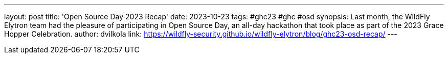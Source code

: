 ---
layout: post
title: 'Open Source Day 2023 Recap'
date: 2023-10-23
tags: #ghc23 #ghc #osd
synopsis: Last month, the WildFly Elytron team had the pleasure of participating in Open Source Day, an all-day hackathon that took place as part of the 2023 Grace Hopper Celebration.
author: dvilkola
link: https://wildfly-security.github.io/wildfly-elytron/blog/ghc23-osd-recap/
---